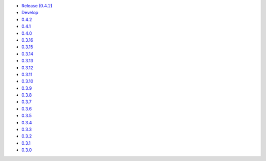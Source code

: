 .. title: API Reference
.. slug: api-reference
.. date: 2015-11-25 10:17:50 UTC
.. tags: api, documentation
.. category:
.. link:
.. description:
.. type: text

-   `Release (0.4.2) <https://colour.readthedocs.io/en/master/>`__
-   `Develop <https://colour.readthedocs.io/en/latest/>`__
-   `0.4.2 <https://colour.readthedocs.io/en/v0.4.2/reference.html>`__
-   `0.4.1 <https://colour.readthedocs.io/en/v0.4.1/reference.html>`__
-   `0.4.0 <https://colour.readthedocs.io/en/v0.4.0/reference.html>`__
-   `0.3.16 <https://colour.readthedocs.io/en/v0.3.16/reference.html>`__
-   `0.3.15 <https://colour.readthedocs.io/en/v0.3.15/reference.html>`__
-   `0.3.14 <https://colour.readthedocs.io/en/v0.3.14/reference.html>`__
-   `0.3.13 <https://colour.readthedocs.io/en/v0.3.13/reference.html>`__
-   `0.3.12 <https://colour.readthedocs.io/en/v0.3.12/reference.html>`__
-   `0.3.11 <https://colour.readthedocs.io/en/v0.3.11/reference.html>`__
-   `0.3.10 <https://colour.readthedocs.io/en/v0.3.10/api.html>`__
-   `0.3.9 <https://colour.readthedocs.io/en/v0.3.9/api.html>`__
-   `0.3.8 <https://colour.readthedocs.io/en/v0.3.8/api.html>`__
-   `0.3.7 <https://colour.readthedocs.io/en/v0.3.7/api.html>`__
-   `0.3.6 <../api/0.3.6/html/api.html>`__
-   `0.3.5 <../api/0.3.5/html/api.html>`__
-   `0.3.4 <../api/0.3.4/html/api.html>`__
-   `0.3.3 <../api/0.3.3/html/api.html>`__
-   `0.3.2 <../api/0.3.2/html/api.html>`__
-   `0.3.1 <../api/0.3.1/html/api.html>`__
-   `0.3.0 <../api/0.3.0/html/api.html>`__
